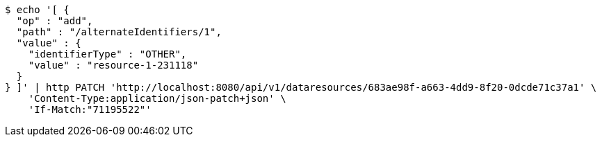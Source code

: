 [source,bash]
----
$ echo '[ {
  "op" : "add",
  "path" : "/alternateIdentifiers/1",
  "value" : {
    "identifierType" : "OTHER",
    "value" : "resource-1-231118"
  }
} ]' | http PATCH 'http://localhost:8080/api/v1/dataresources/683ae98f-a663-4dd9-8f20-0dcde71c37a1' \
    'Content-Type:application/json-patch+json' \
    'If-Match:"71195522"'
----